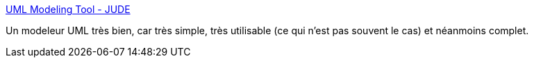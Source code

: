 :jbake-type: post
:jbake-status: published
:jbake-title: UML Modeling Tool - JUDE
:jbake-tags: UML,software,programming,java,editor,design,_mois_févr.,_année_2007
:jbake-date: 2007-02-26
:jbake-depth: ../
:jbake-uri: shaarli/1172486519000.adoc
:jbake-source: https://nicolas-delsaux.hd.free.fr/Shaarli?searchterm=http%3A%2F%2Fjude.change-vision.com%2Fjude-web%2Fproduct%2Fcommunity.html&searchtags=UML+software+programming+java+editor+design+_mois_f%C3%A9vr.+_ann%C3%A9e_2007
:jbake-style: shaarli

http://jude.change-vision.com/jude-web/product/community.html[UML Modeling Tool - JUDE]

Un modeleur UML très bien, car très simple, très utilisable (ce qui n'est pas souvent le cas) et néanmoins complet.
